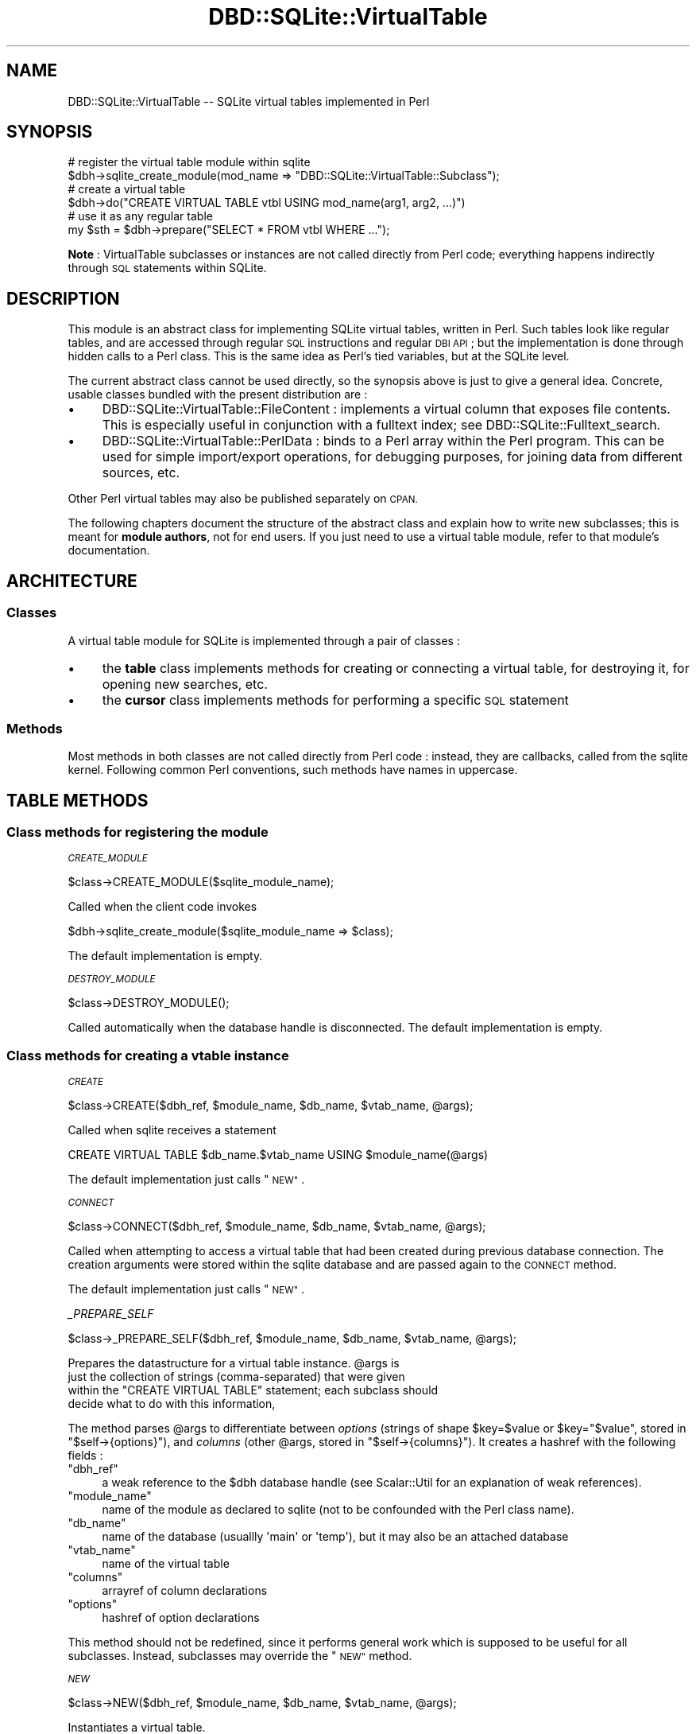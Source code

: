 .\" Automatically generated by Pod::Man 2.28 (Pod::Simple 3.28)
.\"
.\" Standard preamble:
.\" ========================================================================
.de Sp \" Vertical space (when we can't use .PP)
.if t .sp .5v
.if n .sp
..
.de Vb \" Begin verbatim text
.ft CW
.nf
.ne \\$1
..
.de Ve \" End verbatim text
.ft R
.fi
..
.\" Set up some character translations and predefined strings.  \*(-- will
.\" give an unbreakable dash, \*(PI will give pi, \*(L" will give a left
.\" double quote, and \*(R" will give a right double quote.  \*(C+ will
.\" give a nicer C++.  Capital omega is used to do unbreakable dashes and
.\" therefore won't be available.  \*(C` and \*(C' expand to `' in nroff,
.\" nothing in troff, for use with C<>.
.tr \(*W-
.ds C+ C\v'-.1v'\h'-1p'\s-2+\h'-1p'+\s0\v'.1v'\h'-1p'
.ie n \{\
.    ds -- \(*W-
.    ds PI pi
.    if (\n(.H=4u)&(1m=24u) .ds -- \(*W\h'-12u'\(*W\h'-12u'-\" diablo 10 pitch
.    if (\n(.H=4u)&(1m=20u) .ds -- \(*W\h'-12u'\(*W\h'-8u'-\"  diablo 12 pitch
.    ds L" ""
.    ds R" ""
.    ds C` ""
.    ds C' ""
'br\}
.el\{\
.    ds -- \|\(em\|
.    ds PI \(*p
.    ds L" ``
.    ds R" ''
.    ds C`
.    ds C'
'br\}
.\"
.\" Escape single quotes in literal strings from groff's Unicode transform.
.ie \n(.g .ds Aq \(aq
.el       .ds Aq '
.\"
.\" If the F register is turned on, we'll generate index entries on stderr for
.\" titles (.TH), headers (.SH), subsections (.SS), items (.Ip), and index
.\" entries marked with X<> in POD.  Of course, you'll have to process the
.\" output yourself in some meaningful fashion.
.\"
.\" Avoid warning from groff about undefined register 'F'.
.de IX
..
.nr rF 0
.if \n(.g .if rF .nr rF 1
.if (\n(rF:(\n(.g==0)) \{
.    if \nF \{
.        de IX
.        tm Index:\\$1\t\\n%\t"\\$2"
..
.        if !\nF==2 \{
.            nr % 0
.            nr F 2
.        \}
.    \}
.\}
.rr rF
.\"
.\" Accent mark definitions (@(#)ms.acc 1.5 88/02/08 SMI; from UCB 4.2).
.\" Fear.  Run.  Save yourself.  No user-serviceable parts.
.    \" fudge factors for nroff and troff
.if n \{\
.    ds #H 0
.    ds #V .8m
.    ds #F .3m
.    ds #[ \f1
.    ds #] \fP
.\}
.if t \{\
.    ds #H ((1u-(\\\\n(.fu%2u))*.13m)
.    ds #V .6m
.    ds #F 0
.    ds #[ \&
.    ds #] \&
.\}
.    \" simple accents for nroff and troff
.if n \{\
.    ds ' \&
.    ds ` \&
.    ds ^ \&
.    ds , \&
.    ds ~ ~
.    ds /
.\}
.if t \{\
.    ds ' \\k:\h'-(\\n(.wu*8/10-\*(#H)'\'\h"|\\n:u"
.    ds ` \\k:\h'-(\\n(.wu*8/10-\*(#H)'\`\h'|\\n:u'
.    ds ^ \\k:\h'-(\\n(.wu*10/11-\*(#H)'^\h'|\\n:u'
.    ds , \\k:\h'-(\\n(.wu*8/10)',\h'|\\n:u'
.    ds ~ \\k:\h'-(\\n(.wu-\*(#H-.1m)'~\h'|\\n:u'
.    ds / \\k:\h'-(\\n(.wu*8/10-\*(#H)'\z\(sl\h'|\\n:u'
.\}
.    \" troff and (daisy-wheel) nroff accents
.ds : \\k:\h'-(\\n(.wu*8/10-\*(#H+.1m+\*(#F)'\v'-\*(#V'\z.\h'.2m+\*(#F'.\h'|\\n:u'\v'\*(#V'
.ds 8 \h'\*(#H'\(*b\h'-\*(#H'
.ds o \\k:\h'-(\\n(.wu+\w'\(de'u-\*(#H)/2u'\v'-.3n'\*(#[\z\(de\v'.3n'\h'|\\n:u'\*(#]
.ds d- \h'\*(#H'\(pd\h'-\w'~'u'\v'-.25m'\f2\(hy\fP\v'.25m'\h'-\*(#H'
.ds D- D\\k:\h'-\w'D'u'\v'-.11m'\z\(hy\v'.11m'\h'|\\n:u'
.ds th \*(#[\v'.3m'\s+1I\s-1\v'-.3m'\h'-(\w'I'u*2/3)'\s-1o\s+1\*(#]
.ds Th \*(#[\s+2I\s-2\h'-\w'I'u*3/5'\v'-.3m'o\v'.3m'\*(#]
.ds ae a\h'-(\w'a'u*4/10)'e
.ds Ae A\h'-(\w'A'u*4/10)'E
.    \" corrections for vroff
.if v .ds ~ \\k:\h'-(\\n(.wu*9/10-\*(#H)'\s-2\u~\d\s+2\h'|\\n:u'
.if v .ds ^ \\k:\h'-(\\n(.wu*10/11-\*(#H)'\v'-.4m'^\v'.4m'\h'|\\n:u'
.    \" for low resolution devices (crt and lpr)
.if \n(.H>23 .if \n(.V>19 \
\{\
.    ds : e
.    ds 8 ss
.    ds o a
.    ds d- d\h'-1'\(ga
.    ds D- D\h'-1'\(hy
.    ds th \o'bp'
.    ds Th \o'LP'
.    ds ae ae
.    ds Ae AE
.\}
.rm #[ #] #H #V #F C
.\" ========================================================================
.\"
.IX Title "DBD::SQLite::VirtualTable 3pm"
.TH DBD::SQLite::VirtualTable 3pm "2016-12-24" "perl v5.20.2" "User Contributed Perl Documentation"
.\" For nroff, turn off justification.  Always turn off hyphenation; it makes
.\" way too many mistakes in technical documents.
.if n .ad l
.nh
.SH "NAME"
DBD::SQLite::VirtualTable \-\- SQLite virtual tables implemented in Perl
.SH "SYNOPSIS"
.IX Header "SYNOPSIS"
.Vb 2
\&  # register the virtual table module within sqlite
\&  $dbh\->sqlite_create_module(mod_name => "DBD::SQLite::VirtualTable::Subclass");
\&
\&  # create a virtual table
\&  $dbh\->do("CREATE VIRTUAL TABLE vtbl USING mod_name(arg1, arg2, ...)")
\&
\&  # use it as any regular table
\&  my $sth = $dbh\->prepare("SELECT * FROM vtbl WHERE ...");
.Ve
.PP
\&\fBNote\fR : VirtualTable subclasses or instances are not called
directly from Perl code; everything happens indirectly through \s-1SQL\s0
statements within SQLite.
.SH "DESCRIPTION"
.IX Header "DESCRIPTION"
This module is an abstract class for implementing SQLite virtual tables,
written in Perl. Such tables look like regular tables, and are accessed
through regular \s-1SQL\s0 instructions and regular \s-1DBI\s0 \s-1API\s0; but the implementation
is done through hidden calls to a Perl class. 
This is the same idea as Perl's tied variables, but
at the SQLite level.
.PP
The current abstract class cannot be used directly, so the
synopsis above is just to give a general idea. Concrete, usable
classes bundled with the present distribution are :
.IP "\(bu" 4
DBD::SQLite::VirtualTable::FileContent : implements a virtual
column that exposes file contents. This is especially useful
in conjunction with a fulltext index; see DBD::SQLite::Fulltext_search.
.IP "\(bu" 4
DBD::SQLite::VirtualTable::PerlData : binds to a Perl array
within the Perl program. This can be used for simple import/export
operations, for debugging purposes, for joining data from different
sources, etc.
.PP
Other Perl virtual tables may also be published separately on \s-1CPAN.\s0
.PP
The following chapters document the structure of the abstract class
and explain how to write new subclasses; this is meant for 
\&\fBmodule authors\fR, not for end users. If you just need to use a
virtual table module, refer to that module's documentation.
.SH "ARCHITECTURE"
.IX Header "ARCHITECTURE"
.SS "Classes"
.IX Subsection "Classes"
A virtual table module for SQLite is implemented through a pair
of classes :
.IP "\(bu" 4
the \fBtable\fR class implements methods for creating or connecting
a virtual table, for destroying it, for opening new searches, etc.
.IP "\(bu" 4
the \fBcursor\fR class implements methods for performing a specific
\&\s-1SQL\s0 statement
.SS "Methods"
.IX Subsection "Methods"
Most methods in both classes are not called directly from Perl
code : instead, they are callbacks, called from the sqlite kernel.
Following common Perl conventions, such methods have names in
uppercase.
.SH "TABLE METHODS"
.IX Header "TABLE METHODS"
.SS "Class methods for registering the module"
.IX Subsection "Class methods for registering the module"
\fI\s-1CREATE_MODULE\s0\fR
.IX Subsection "CREATE_MODULE"
.PP
.Vb 1
\&  $class\->CREATE_MODULE($sqlite_module_name);
.Ve
.PP
Called when the client code invokes
.PP
.Vb 1
\&  $dbh\->sqlite_create_module($sqlite_module_name => $class);
.Ve
.PP
The default implementation is empty.
.PP
\fI\s-1DESTROY_MODULE\s0\fR
.IX Subsection "DESTROY_MODULE"
.PP
.Vb 1
\&  $class\->DESTROY_MODULE();
.Ve
.PP
Called automatically when the database handle is disconnected.
The default implementation is empty.
.SS "Class methods for creating a vtable instance"
.IX Subsection "Class methods for creating a vtable instance"
\fI\s-1CREATE\s0\fR
.IX Subsection "CREATE"
.PP
.Vb 1
\&  $class\->CREATE($dbh_ref, $module_name, $db_name, $vtab_name, @args);
.Ve
.PP
Called when sqlite receives a statement
.PP
.Vb 1
\&  CREATE VIRTUAL TABLE $db_name.$vtab_name USING $module_name(@args)
.Ve
.PP
The default implementation just calls \*(L"\s-1NEW\*(R"\s0.
.PP
\fI\s-1CONNECT\s0\fR
.IX Subsection "CONNECT"
.PP
.Vb 1
\&  $class\->CONNECT($dbh_ref, $module_name, $db_name, $vtab_name, @args);
.Ve
.PP
Called when attempting to access a virtual table that had been created
during previous database connection. The creation arguments were stored
within the sqlite database and are passed again to the \s-1CONNECT\s0 method.
.PP
The default implementation just calls \*(L"\s-1NEW\*(R"\s0.
.PP
\fI_PREPARE_SELF\fR
.IX Subsection "_PREPARE_SELF"
.PP
.Vb 1
\&  $class\->_PREPARE_SELF($dbh_ref, $module_name, $db_name, $vtab_name, @args);
.Ve
.PP
Prepares the datastructure for a virtual table instance.  \f(CW@args\fR is
 just the collection of strings (comma-separated) that were given
 within the \f(CW\*(C`CREATE VIRTUAL TABLE\*(C'\fR statement; each subclass should
 decide what to do with this information,
.PP
The method parses \f(CW@args\fR to differentiate between \fIoptions\fR
(strings of shape \f(CW$key\fR=\f(CW$value\fR or \f(CW$key\fR=\f(CW"$value"\fR, stored in
\&\f(CW\*(C`$self\->{options}\*(C'\fR), and \fIcolumns\fR (other \f(CW@args\fR, stored in
\&\f(CW\*(C`$self\->{columns}\*(C'\fR). It creates a hashref with the following fields :
.ie n .IP """dbh_ref""" 4
.el .IP "\f(CWdbh_ref\fR" 4
.IX Item "dbh_ref"
a weak reference to the \f(CW$dbh\fR database handle (see
Scalar::Util for an explanation of weak references).
.ie n .IP """module_name""" 4
.el .IP "\f(CWmodule_name\fR" 4
.IX Item "module_name"
name of the module as declared to sqlite (not to be confounded
with the Perl class name).
.ie n .IP """db_name""" 4
.el .IP "\f(CWdb_name\fR" 4
.IX Item "db_name"
name of the database (usuallly \f(CW\*(Aqmain\*(Aq\fR or \f(CW\*(Aqtemp\*(Aq\fR), but it
may also be an attached database
.ie n .IP """vtab_name""" 4
.el .IP "\f(CWvtab_name\fR" 4
.IX Item "vtab_name"
name of the virtual table
.ie n .IP """columns""" 4
.el .IP "\f(CWcolumns\fR" 4
.IX Item "columns"
arrayref of column declarations
.ie n .IP """options""" 4
.el .IP "\f(CWoptions\fR" 4
.IX Item "options"
hashref of option declarations
.PP
This method should not be redefined, since it performs
general work which is supposed to be useful for all subclasses.
Instead, subclasses may override the \*(L"\s-1NEW\*(R"\s0 method.
.PP
\fI\s-1NEW\s0\fR
.IX Subsection "NEW"
.PP
.Vb 1
\&  $class\->NEW($dbh_ref, $module_name, $db_name, $vtab_name, @args);
.Ve
.PP
Instantiates a virtual table.
.SS "Instance methods called from the sqlite kernel"
.IX Subsection "Instance methods called from the sqlite kernel"
\fI\s-1DROP\s0\fR
.IX Subsection "DROP"
.PP
Called whenever a virtual table is destroyed from the
database through the \f(CW\*(C`DROP TABLE\*(C'\fR \s-1SQL\s0 instruction.
.PP
Just after the \f(CW\*(C`DROP()\*(C'\fR call, the Perl instance
will be destroyed (and will therefore automatically
call the \f(CW\*(C`DESTROY()\*(C'\fR method if such a method is present).
.PP
The default implementation for \s-1DROP\s0 is empty.
.PP
\&\fBNote\fR : this corresponds to the \f(CW\*(C`xDestroy\*(C'\fR method
in the SQLite documentation; here it was not named
\&\f(CW\*(C`DESTROY\*(C'\fR, to avoid any confusion with the standard
Perl method \f(CW\*(C`DESTROY\*(C'\fR for object destruction.
.PP
\fI\s-1DISCONNECT\s0\fR
.IX Subsection "DISCONNECT"
.PP
Called for every virtual table just before the database handle
is disconnected.
.PP
Just after the \f(CW\*(C`DISCONNECT()\*(C'\fR call, the Perl instance
will be destroyed (and will therefore automatically
call the \f(CW\*(C`DESTROY()\*(C'\fR method if such a method is present).
.PP
The default implementation for \s-1DISCONNECT\s0 is empty.
.PP
\fI\s-1VTAB_TO_DECLARE\s0\fR
.IX Subsection "VTAB_TO_DECLARE"
.PP
This method is called automatically just after \*(L"\s-1CREATE\*(R"\s0 or \*(L"\s-1CONNECT\*(R"\s0,
to register the columns of the virtual table within the sqlite kernel.
The method should return a string containing a \s-1SQL \s0\f(CW\*(C`CREATE TABLE\*(C'\fR statement;
but only the column declaration parts will be considered.
Columns may be declared with the special keyword \*(L"\s-1HIDDEN\*(R",\s0 which means that
they are used internally for the the virtual table implementation, and are
not visible to users \*(-- see <http://sqlite.org/c3ref/declare_vtab.html>
and <http://www.sqlite.org/vtab.html#hiddencol> for detailed explanations.
.PP
The default implementation returns:
.PP
.Vb 1
\&  CREATE TABLE $self\->{vtab_name}(@{$self\->{columns}})
.Ve
.PP
\fI\s-1BEST_INDEX\s0\fR
.IX Subsection "BEST_INDEX"
.PP
.Vb 1
\&  my $index_info = $vtab\->BEST_INDEX($constraints, $order_by)
.Ve
.PP
This is the most complex method to redefined in subclasses.
This method will be called at the beginning of a new query on the
virtual table; the job of the method is to assemble some information
that will be used
.IP "a)" 4
.IX Item "a)"
by the sqlite kernel to decide about the best search strategy
.IP "b)" 4
.IX Item "b)"
by the cursor \*(L"\s-1FILTER\*(R"\s0 method to produce the desired subset
of rows from the virtual table.
.PP
By calling this method, the SQLite core is saying to the virtual table
that it needs to access some subset of the rows in the virtual table
and it wants to know the most efficient way to do that access. The
\&\f(CW\*(C`BEST_INDEX\*(C'\fR method replies with information that the SQLite core can
then use to conduct an efficient search of the virtual table.
.PP
The method takes as input a list of \f(CW$constraints\fR and a list
of \f(CW$order_by\fR instructions. It returns a hashref of indexing
properties, described below; furthermore, the method also adds
supplementary information within the input \f(CW$constraints\fR.
Detailed explanations are given in
<http://sqlite.org/vtab.html#xbestindex>.
.PP
Input constraints
.IX Subsection "Input constraints"
.PP
Elements of the \f(CW$constraints\fR arrayref correspond to
specific clauses of the \f(CW\*(C`WHERE ...\*(C'\fR part of the \s-1SQL\s0 query.
Each constraint is a hashref with keys :
.ie n .IP """col""" 4
.el .IP "\f(CWcol\fR" 4
.IX Item "col"
the integer index of the column on the left-hand side of the constraint
.ie n .IP """op""" 4
.el .IP "\f(CWop\fR" 4
.IX Item "op"
the comparison operator, expressed as string containing
\&\f(CW\*(Aq=\*(Aq\fR, \f(CW\*(Aq>\*(Aq\fR, \f(CW\*(Aq>=\*(Aq\fR, \f(CW\*(Aq<\*(Aq\fR, \f(CW\*(Aq<=\*(Aq\fR or \f(CW\*(AqMATCH\*(Aq\fR.
.ie n .IP """usable""" 4
.el .IP "\f(CWusable\fR" 4
.IX Item "usable"
a boolean indicating if that constraint is usable; some constraints
might not be usable because of the way tables are ordered in a join.
.PP
The \f(CW$constraints\fR arrayref is used both for input and for output.
While iterating over the array, the method should
add the following keys into usable constraints :
.ie n .IP """argvIndex""" 4
.el .IP "\f(CWargvIndex\fR" 4
.IX Item "argvIndex"
An index into the \f(CW@values\fR array that will be passed to
the cursor's \*(L"\s-1FILTER\*(R"\s0 method. In other words, if the current
constraint corresponds to the \s-1SQL\s0 fragment \f(CW\*(C`WHERE ... AND foo < 123 ...\*(C'\fR,
and the corresponding \f(CW\*(C`argvIndex\*(C'\fR takes value 5, this means that
the \f(CW\*(C`FILTER\*(C'\fR method will receive \f(CW123\fR in \f(CW$values[5]\fR.
.ie n .IP """omit""" 4
.el .IP "\f(CWomit\fR" 4
.IX Item "omit"
A boolean telling to the sqlite core that it can safely omit
to double check that constraint before returning the resultset
to the calling program; this means that the \s-1FILTER\s0 method has fulfilled
the filtering job on that constraint and there is no need to do any
further checking.
.PP
The \f(CW\*(C`BEST_INDEX\*(C'\fR method will not necessarily receive all constraints
from the \s-1SQL \s0\f(CW\*(C`WHERE\*(C'\fR clause : for example a constraint like
\&\f(CW\*(C`col1 < col2 + col3\*(C'\fR cannot be handled at this level.
Furthemore, the \f(CW\*(C`BEST_INDEX\*(C'\fR might decide to ignore some of the 
received constraints. This is why a second pass over the results
will be performed by the sqlite core.
.PP
\*(L"order_by\*(R" input information
.IX Subsection "order_by input information"
.PP
The \f(CW$order_by\fR arrayref corresponds to the \f(CW\*(C`ORDER BY\*(C'\fR clauses
in the \s-1SQL\s0 query. Each entry is a hashref with keys :
.ie n .IP """col""" 4
.el .IP "\f(CWcol\fR" 4
.IX Item "col"
the integer index of the column being ordered
.ie n .IP """desc""" 4
.el .IP "\f(CWdesc\fR" 4
.IX Item "desc"
a boolean telling of the ordering is DESCending or ascending
.PP
This information could be used by some subclasses for
optimizing the query strategfy; but usually the sqlite core will
perform another sorting pass once all results are gathered.
.PP
Hashref information returned by \s-1BEST_INDEX\s0
.IX Subsection "Hashref information returned by BEST_INDEX"
.PP
The method should return a hashref with the following keys :
.ie n .IP """idxNum""" 4
.el .IP "\f(CWidxNum\fR" 4
.IX Item "idxNum"
An arbitrary integer associated with that index; this information will
be passed back to \*(L"\s-1FILTER\*(R"\s0.
.ie n .IP """idxStr""" 4
.el .IP "\f(CWidxStr\fR" 4
.IX Item "idxStr"
An arbitrary str associated with that index; this information will
be passed back to \*(L"\s-1FILTER\*(R"\s0.
.ie n .IP """orderByConsumed""" 4
.el .IP "\f(CWorderByConsumed\fR" 4
.IX Item "orderByConsumed"
A boolean telling the sqlite core if the \f(CW$order_by\fR information
has been taken into account or not.
.ie n .IP """estimatedCost""" 4
.el .IP "\f(CWestimatedCost\fR" 4
.IX Item "estimatedCost"
A float that should be set to the estimated number of disk access
operations required to execute this query against the virtual
table. The SQLite core will often call \s-1BEST_INDEX\s0 multiple times with
different constraints, obtain multiple cost estimates, then choose the
query plan that gives the lowest estimate.
.ie n .IP """estimatedRows""" 4
.el .IP "\f(CWestimatedRows\fR" 4
.IX Item "estimatedRows"
An integer giving the estimated number of rows returned by that query.
.PP
\fI\s-1OPEN\s0\fR
.IX Subsection "OPEN"
.PP
Called to instantiate a new cursor.
The default implementation appends \f(CW"::Cursor"\fR to the current
classname and calls \f(CW\*(C`NEW()\*(C'\fR within that cursor class.
.PP
\fI_SQLITE_UPDATE\fR
.IX Subsection "_SQLITE_UPDATE"
.PP
This is the dispatch method implementing the \f(CW\*(C`xUpdate()\*(C'\fR callback
for virtual tables. The default implementation applies the algorithm
described in <http://sqlite.org/vtab.html#xupdate> to decide
to call \*(L"\s-1INSERT\*(R"\s0, \*(L"\s-1DELETE\*(R"\s0 or \*(L"\s-1UPDATE\*(R"\s0; so there is no reason
to override this method in subclasses.
.PP
\fI\s-1INSERT\s0\fR
.IX Subsection "INSERT"
.PP
.Vb 1
\&  my $rowid = $vtab\->INSERT($new_rowid, @values);
.Ve
.PP
This method should be overridden in subclasses to implement
insertion of a new row into the virtual table.
The size of the \f(CW@values\fR array corresponds to the
number of columns declared through \*(L"\s-1VTAB_TO_DECLARE\*(R"\s0.
The \f(CW$new_rowid\fR may be explicitly given, or it may be
\&\f(CW\*(C`undef\*(C'\fR, in which case the method must compute a new id
and return it as the result of the method call.
.PP
\fI\s-1DELETE\s0\fR
.IX Subsection "DELETE"
.PP
.Vb 1
\&  $vtab\->INSERT($old_rowid);
.Ve
.PP
This method should be overridden in subclasses to implement
deletion of a row from the virtual table.
.PP
\fI\s-1UPDATE\s0\fR
.IX Subsection "UPDATE"
.PP
.Vb 1
\&  $vtab\->UPDATE($old_rowid, $new_rowid, @values);
.Ve
.PP
This method should be overridden in subclasses to implement
a row update within the virtual table. Usually \f(CW$old_rowid\fR is equal
to \f(CW$new_rowid\fR, which is a regular update; however, the rowid
could be changed from a \s-1SQL\s0 statement such as
.PP
.Vb 1
\&  UPDATE table SET rowid=rowid+1 WHERE ...;
.Ve
.PP
\fI\s-1FIND_FUNCTION\s0\fR
.IX Subsection "FIND_FUNCTION"
.PP
.Vb 1
\&  $vtab\->FIND_FUNCTION($num_args, $func_name);
.Ve
.PP
When a function uses a column from a virtual table as its first
argument, this method is called to see if the virtual table would like
to overload the function. Parameters are the number of arguments to
the function, and the name of the function. If no overloading is
desired, this method should return false. To overload the function,
this method should return a coderef to the function implementation.
.PP
Each virtual table keeps a cache of results from \s-1FIND_FUNCTION\s0 calls,
so the method will be called only once for each pair 
\&\f(CW\*(C`($num_args, $func_name)\*(C'\fR.
.PP
\fI\s-1BEGIN_TRANSACTION\s0\fR
.IX Subsection "BEGIN_TRANSACTION"
.PP
Called to begin a transaction on the virtual table.
.PP
\fI\s-1SYNC_TRANSACTION\s0\fR
.IX Subsection "SYNC_TRANSACTION"
.PP
Called to signal the start of a two-phase commit on the virtual table.
.PP
\fI\s-1SYNC_TRANSACTION\s0\fR
.IX Subsection "SYNC_TRANSACTION"
.PP
Called to commit a virtual table transaction.
.PP
\fI\s-1ROLLBACK_TRANSACTION\s0\fR
.IX Subsection "ROLLBACK_TRANSACTION"
.PP
Called to rollback a virtual table transaction.
.PP
\fI\s-1RENAME\s0\fR
.IX Subsection "RENAME"
.PP
.Vb 1
\&  $vtab\->RENAME($new_name)
.Ve
.PP
Called to rename a virtual table.
.PP
\fI\s-1SAVEPOINT\s0\fR
.IX Subsection "SAVEPOINT"
.PP
.Vb 1
\&  $vtab\->SAVEPOINT($savepoint)
.Ve
.PP
Called to signal the virtual table to save its current state
at savepoint \f(CW$savepoint\fR (an integer).
.PP
\fI\s-1ROLLBACK_TO\s0\fR
.IX Subsection "ROLLBACK_TO"
.PP
.Vb 1
\&  $vtab\->ROLLBACK_TO($savepoint)
.Ve
.PP
Called to signal the virtual table to return to the state
\&\f(CW$savepoint\fR.  This will invalidate all savepoints with values
greater than \f(CW$savepoint\fR.
.PP
\fI\s-1RELEASE\s0\fR
.IX Subsection "RELEASE"
.PP
.Vb 1
\&  $vtab\->RELEASE($savepoint)
.Ve
.PP
Called to invalidate all savepoints with values
greater or equal to \f(CW$savepoint\fR.
.SS "Utility instance methods"
.IX Subsection "Utility instance methods"
Methods in this section are in lower case, because they
are not called directly from the sqlite kernel; these
are utility methods to be called from other methods
described above.
.PP
\fIdbh\fR
.IX Subsection "dbh"
.PP
This method returns the database handle (\f(CW$dbh\fR) associated with
the current virtual table.
.SH "CURSOR METHODS"
.IX Header "CURSOR METHODS"
.SS "Class methods"
.IX Subsection "Class methods"
\fI\s-1NEW\s0\fR
.IX Subsection "NEW"
.PP
.Vb 1
\&  my $cursor = $cursor_class\->NEW($vtable, @args)
.Ve
.PP
Instantiates a new cursor. 
The default implementation just returns a blessed hashref
with keys \f(CW\*(C`vtable\*(C'\fR and \f(CW\*(C`args\*(C'\fR.
.SS "Instance methods"
.IX Subsection "Instance methods"
\fI\s-1FILTER\s0\fR
.IX Subsection "FILTER"
.PP
.Vb 1
\&  $cursor\->FILTER($idxNum, $idxStr, @values);
.Ve
.PP
This method begins a search of a virtual table.
.PP
The \f(CW$idxNum\fR and \f(CW$idxStr\fR arguments correspond to values returned
by \*(L"\s-1BEST_INDEX\*(R"\s0 for the chosen index. The specific meanings of
those values are unimportant to SQLite, as long as \f(CW\*(C`BEST_INDEX\*(C'\fR and
\&\f(CW\*(C`FILTER\*(C'\fR agree on what that meaning is.
.PP
The \f(CW\*(C`BEST_INDEX\*(C'\fR method may have requested the values of certain
expressions using the \f(CW\*(C`argvIndex\*(C'\fR values of the
\&\f(CW$constraints\fR list. Those values are passed to \f(CW\*(C`FILTER\*(C'\fR through
the \f(CW@values\fR array.
.PP
If the virtual table contains one or more rows that match the search
criteria, then the cursor must be left point at the first
row. Subsequent calls to \*(L"\s-1EOF\*(R"\s0 must return false. If there are
no rows match, then the cursor must be left in a state that will cause
\&\*(L"\s-1EOF\*(R"\s0 to return true. The SQLite engine will use the
\&\*(L"\s-1COLUMN\*(R"\s0 and \*(L"\s-1ROWID\*(R"\s0 methods to access that row content. The \*(L"\s-1NEXT\*(R"\s0
method will be used to advance to the next row.
.PP
\fI\s-1EOF\s0\fR
.IX Subsection "EOF"
.PP
This method must return false if the cursor currently points to a
valid row of data, or true otherwise. This method is called by the \s-1SQL\s0
engine immediately after each \*(L"\s-1FILTER\*(R"\s0 and \*(L"\s-1NEXT\*(R"\s0 invocation.
.PP
\fI\s-1NEXT\s0\fR
.IX Subsection "NEXT"
.PP
This method advances the cursor to the next row of a
result set initiated by \*(L"\s-1FILTER\*(R"\s0. If the cursor is already pointing at
the last row when this method is called, then the cursor no longer
points to valid data and a subsequent call to the \*(L"\s-1EOF\*(R"\s0 method must
return true. If the cursor is successfully advanced to
another row of content, then subsequent calls to \*(L"\s-1EOF\*(R"\s0 must return
false.
.PP
\fI\s-1COLUMN\s0\fR
.IX Subsection "COLUMN"
.PP
.Vb 1
\&  my $value = $cursor\->COLUMN($idxCol);
.Ve
.PP
The SQLite core invokes this method in order to find the value for the
N\-th column of the current row. N is zero-based so the first column is
numbered 0.
.PP
\fI\s-1ROWID\s0\fR
.IX Subsection "ROWID"
.PP
.Vb 1
\&  my $value = $cursor\->ROWID;
.Ve
.PP
Returns the \fIrowid\fR of row that the cursor is currently pointing at.
.SH "SEE ALSO"
.IX Header "SEE ALSO"
SQLite::VirtualTable is another module for virtual tables written
in Perl, but designed for the reverse use case : instead of starting a
Perl program, and embedding the SQLite library into it, the intended
use is to start an sqlite program, and embed the Perl interpreter
into it.
.SH "AUTHOR"
.IX Header "AUTHOR"
Laurent Dami <dami@cpan.org>
.SH "COPYRIGHT AND LICENSE"
.IX Header "COPYRIGHT AND LICENSE"
Copyright Laurent Dami, 2014.
.PP
Parts of the code are borrowed from SQLite::VirtualTable,
copyright (C) 2006, 2009 by Qindel Formacion y Servicios, S. L.
.PP
This library is free software; you can redistribute it and/or modify
it under the same terms as Perl itself.
